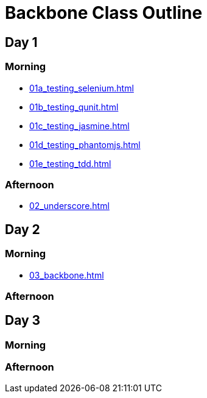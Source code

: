 = Backbone Class Outline

== Day 1
=== Morning

* link:01a_testing_selenium.html[]
* link:01b_testing_qunit.html[]
* link:01c_testing_jasmine.html[]
* link:01d_testing_phantomjs.html[]
* link:01e_testing_tdd.html[]

=== Afternoon
* link:02_underscore.html[]

== Day 2
=== Morning

* link:03_backbone.html[]

=== Afternoon


== Day 3
=== Morning

=== Afternoon

